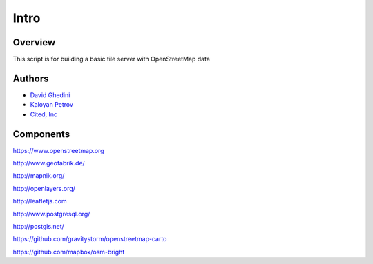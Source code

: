 Intro
===========================

Overview
------------

This script is for building a basic tile server with OpenStreetMap data ::


Authors
-------
* `David Ghedini`_
* `Kaloyan Petrov`_
* `Cited, Inc`_

.. _`David Ghedini`: https://github.com/DavidGhedini
.. _`Kaloyan Petrov`: https://github.com/kaloyan13
.. _`Cited, Inc`: https://www.citedcorp.com



Components
----------

https://www.openstreetmap.org

http://www.geofabrik.de/

http://mapnik.org/

http://openlayers.org/

http://leafletjs.com

http://www.postgresql.org/

http://postgis.net/

https://github.com/gravitystorm/openstreetmap-carto

https://github.com/mapbox/osm-bright




    
